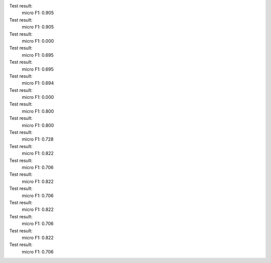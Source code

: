 Test result:
  micro F1: 0.905
Test result:
  micro F1: 0.905
Test result:
  micro F1: 0.000
Test result:
  micro F1: 0.695
Test result:
  micro F1: 0.695
Test result:
  micro F1: 0.694
Test result:
  micro F1: 0.000
Test result:
  micro F1: 0.800
Test result:
  micro F1: 0.800
Test result:
  micro F1: 0.728
Test result:
  micro F1: 0.822
Test result:
  micro F1: 0.706
Test result:
  micro F1: 0.822
Test result:
  micro F1: 0.706
Test result:
  micro F1: 0.822
Test result:
  micro F1: 0.706
Test result:
  micro F1: 0.822
Test result:
  micro F1: 0.706
